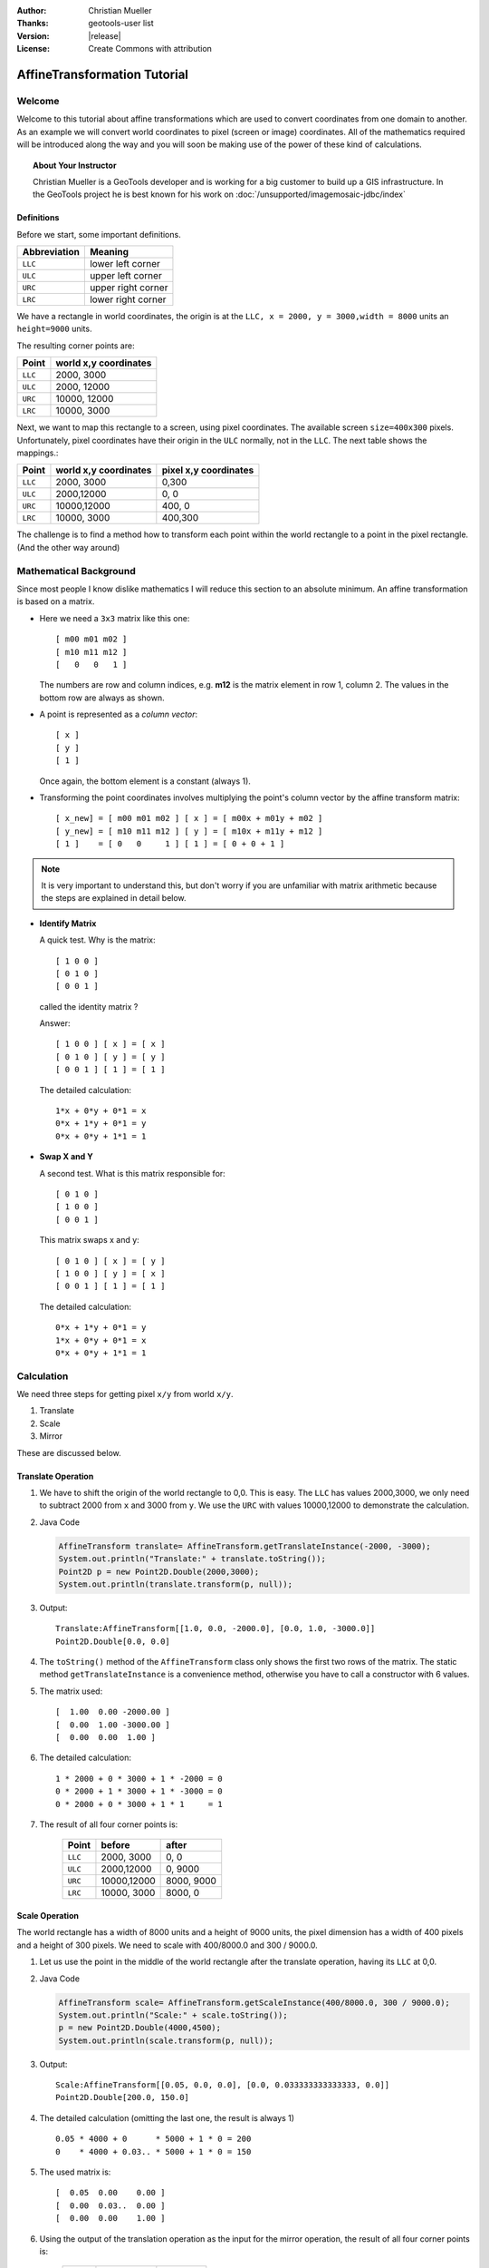 :Author: Christian Mueller
:Thanks: geotools-user list
:Version: |release|
:License: Create Commons with attribution

******************************
 AffineTransformation Tutorial
******************************

.. sectionauthor:: Christian Mueller

Welcome
=======

Welcome to this tutorial about affine transformations which are used to convert coordinates from one
domain to another. As an example we will convert world coordinates to pixel (screen or image)
coordinates. All of the mathematics required will be introduced along the way and you will soon be
making use of the power of these kind of calculations.

.. topic:: About Your Instructor
   
   Christian Mueller is a GeoTools developer and is working for a big customer to build
   up a GIS infrastructure. In the GeoTools project he is best known for his work on
   :doc:`/unsupported/imagemosaic-jdbc/index`

Definitions
-----------

Before we start, some important definitions.

============= ====================
Abbreviation  Meaning
============= ====================
``LLC``       lower left corner 
``ULC``       upper left corner 
``URC``       upper right corner
``LRC``       lower right corner
============= ====================

We have a rectangle in world coordinates, the origin is at the ``LLC, x = 2000, y = 3000,width = 8000``
units an ``height=9000`` units.

The resulting corner points are:

============= =====================
Point         world x,y coordinates
============= =====================
``LLC``            2000,  3000 
``ULC``            2000, 12000 
``URC``           10000, 12000 
``LRC``           10000,  3000 
============= =====================

.. image:: images/world.png

Next, we want to map this rectangle to a screen, using pixel coordinates. The available screen
``size=400x300`` pixels. Unfortunately, pixel coordinates have their origin in the ``ULC`` normally,
not in the ``LLC``. The next table shows the mappings.:

============= ====================== =====================
Point         world x,y coordinates  pixel x,y coordinates 
============= ====================== =====================
``LLC``       2000, 3000             0,300
``ULC``       2000,12000             0,  0 
``URC``       10000,12000            400,  0
``LRC``       10000, 3000            400,300
============= ====================== =====================

.. image:: images/screen.png

The challenge is to find a method how to transform each point within the world rectangle to a
point in the pixel rectangle. (And the other way around)

Mathematical Background
=======================

Since most people I know dislike mathematics I will reduce this section to an absolute minimum.
An affine transformation is based on a matrix.

* Here we need a ``3x3`` matrix like this one::
  
    [ m00 m01 m02 ] 
    [ m10 m11 m12 ] 
    [   0   0   1 ] 

  The numbers are row and column indices, e.g. **m12** is the matrix element in
  row 1, column 2. The values in the bottom row are always as shown.

* A point is represented as a *column vector*::
  
    [ x ] 
    [ y ] 
    [ 1 ] 

  Once again, the bottom element is a constant (always 1).

* Transforming the point coordinates involves multiplying the point's column vector by
  the affine transform matrix::
  
        [ x_new] = [ m00 m01 m02 ] [ x ] = [ m00x + m01y + m02 ]
        [ y_new] = [ m10 m11 m12 ] [ y ] = [ m10x + m11y + m12 ]
        [ 1 ]    = [ 0   0     1 ] [ 1 ] = [ 0 + 0 + 1 ]

.. note::

   It is very important to understand this, but don't worry if you are unfamiliar with 
   matrix arithmetic because the steps are explained in detail below.

* **Identify Matrix**
  
  A quick test. Why is the matrix:: 
  
    [ 1 0 0 ] 
    [ 0 1 0 ] 
    [ 0 0 1 ] 
  
  called the identity matrix ?
  
  Answer::
  
    [ 1 0 0 ] [ x ] = [ x ] 
    [ 0 1 0 ] [ y ] = [ y ]
    [ 0 0 1 ] [ 1 ] = [ 1 ]
  
  The detailed calculation::
  
    1*x + 0*y + 0*1 = x
    0*x + 1*y + 0*1 = y
    0*x + 0*y + 1*1 = 1

* **Swap X and Y**
  
  A second test. What is this matrix responsible for:: 
  
    [ 0 1 0 ] 
    [ 1 0 0 ] 
    [ 0 0 1 ] 
  
  This matrix swaps x and y::
 
    [ 0 1 0 ] [ x ] = [ y ] 
    [ 1 0 0 ] [ y ] = [ x ]
    [ 0 0 1 ] [ 1 ] = [ 1 ]
  
  The detailed calculation::
  
    0*x + 1*y + 0*1 = y
    1*x + 0*y + 0*1 = x
    0*x + 0*y + 1*1 = 1

Calculation
===========

We need three steps for getting pixel ``x/y`` from world ``x/y``.

1. Translate
2. Scale
3. Mirror

These are discussed below.

Translate Operation
-------------------
   
1. We have to shift the origin of the world rectangle to 0,0. This is easy. The ``LLC`` has values
   2000,3000, we only need to subtract 2000 from ``x``  and 3000 from ``y``. We use the ``URC`` with
   values 10000,12000 to demonstrate the calculation.

2. Java Code
   
   .. code-block:: java
        
        AffineTransform translate= AffineTransform.getTranslateInstance(-2000, -3000);
        System.out.println("Translate:" + translate.toString());
        Point2D p = new Point2D.Double(2000,3000);
        System.out.println(translate.transform(p, null));
   
3. Output::
     
     Translate:AffineTransform[[1.0, 0.0, -2000.0], [0.0, 1.0, -3000.0]]
     Point2D.Double[0.0, 0.0]
  
4. The ``toString()`` method of the ``AffineTransform`` class only shows the first two rows of the
   matrix. The static method ``getTranslateInstance`` is a convenience method, otherwise you have
   to call a constructor with 6 values.

5. The matrix used::
     
     [  1.00  0.00 -2000.00 ] 
     [  0.00  1.00 -3000.00 ] 
     [  0.00  0.00  1.00 ] 
   
6. The detailed calculation::
   
        1 * 2000 + 0 * 3000 + 1 * -2000 = 0
        0 * 2000 + 1 * 3000 + 1 * -3000 = 0
        0 * 2000 + 0 * 3000 + 1 * 1     = 1

7. The result of all four corner points is:
   
    ======= ==================== ====================
    Point           before               after
    ======= ==================== ====================
    ``LLC``          2000, 3000         0,    0
    ``ULC``          2000,12000         0, 9000
    ``URC``         10000,12000      8000, 9000
    ``LRC``         10000, 3000      8000,    0
    ======= ==================== ====================

Scale Operation
---------------

The world rectangle has a width of 8000 units and a height of 9000 units, the pixel dimension has
a width of 400 pixels and a height of 300  pixels. We need to scale with 400/8000.0 and
300 / 9000.0.

1. Let us use the point in the middle of the world rectangle after the translate
   operation, having its ``LLC`` at 0,0.

2. Java Code
   
   .. code-block:: java
   
        AffineTransform scale= AffineTransform.getScaleInstance(400/8000.0, 300 / 9000.0);
        System.out.println("Scale:" + scale.toString());
        p = new Point2D.Double(4000,4500);
        System.out.println(scale.transform(p, null));
   
3. Output::
   
       Scale:AffineTransform[[0.05, 0.0, 0.0], [0.0, 0.033333333333333, 0.0]]
       Point2D.Double[200.0, 150.0]
   
4. The detailed calculation (omitting the last one, the result is always 1) ::
   
        0.05 * 4000 + 0      * 5000 + 1 * 0 = 200
        0    * 4000 + 0.03.. * 5000 + 1 * 0 = 150
   
   
5. The used matrix is::
   
     [  0.05  0.00    0.00 ] 
     [  0.00  0.03..  0.00 ] 
     [  0.00  0.00    1.00 ] 

6. Using the output of the translation operation as the input for the mirror operation, the result
   of all four corner points is:
    
    ======= ==================== ====================
    Point           before               after
    ======= ==================== ====================
    ``LLC``             0,    0             0,    0
    ``ULC``             0, 9000             0,  300
    ``URC``          8000, 9000           400,  300
    ``LRC``          8000,    0           400,    0
    ======= ==================== ====================

Mirror Operation
----------------

Remember: The world rectangle has its origin in the ``LLC`` and  the pixel rectangle has its origin
in the ``ULC``!

There is a need for a mirroring operation. After the scale operation, we have already pixel
values, but we must mirror the y value. The x value should not change. For mirroring,
we must calculate:: 

    y_new = 300 - y

1. Let us create the appropriate affine transform.

2. Java Code
   
   .. code-block:: java
   
        AffineTransform mirror_y = new AffineTransform(1, 0, 0, -1, 0, 300);
        System.out.println("Mirror:" + mirror_y.toString());
        p = new Point2D.Double(100,50);
        System.out.println(mirror_y.transform(p, null));
   
3. Output::
   
        Mirror:AffineTransform[[1.0, 0.0, 0.0], [0.0, -1.0, 300.0]]
        Point2D.Double[100.0, 250.0]

4. The x value is unchanged, but the y value is mirrored.

5. The matrix used is::
    
     [  1.00  0.00   0.00 ] 
     [  0.00 -1.00 300.00 ] 
     [  0.00  0.00   1.00 ] 

6. The detailed calculation::
   
       1 * 100 +  0 * 50  + 1 *   0 = 100
       0 * 100 + -1 * 50 +  1 * 300 = 250

7. Using the output of the scale operation as the input for the scale operation, the result of all
   four corner points is:
   
   ======= ==================== ====================
   Point           before               after
   ======= ==================== ====================
   ``LLC``             0,    0             0,  300
   ``ULC``             0,  300             0,    0
   ``URC``           400,  300           400,    0
   ``LRC``           400,    0           400,  300
   ======= ==================== ====================

Matrix Magic
============

Concatenation
-------------

.. sidebar:: Magic Part 1
   
   The ability to concatenate transforms
   into a single matrix is vital to the
   performance of computer graphics and GIS.

Until now, most of you will say that it is easier to write this calculations without the use of the ``AffineTransform`` class, be patient.
We have created 3 ``AffineTransform`` objects, now we combine them. There is a method 

* ``AffineTransform.concatenate(AffineTransform other)``

Which we will be introducing in this section. The only important thing to know is that you have
to START with the LAST ``AffineTransform`` object, NOT with the first.

1. Java Code
   
   .. code-block:: java
   
        AffineTransform world2pixel = new AffineTransform(mirror_y);        
        world2pixel.concatenate(scale);
        world2pixel.concatenate(translate);
        System.out.println("World2Pixel:" + world2pixel.toString());

        p = new Point2D.Double(2000,3000);
        System.out.println("LLC: " + world2pixel.transform(p,null));
        p = new Point2D.Double(2000,12000);
        System.out.println("ULC: " + world2pixel.transform(p,null));        
        p = new Point2D.Double(10000,12000);
        System.out.println("URC: " + world2pixel.transform(p,null));
        p = new Point2D.Double(10000,3000);
        System.out.println("LRC: " + world2pixel.transform(p,null));
   
2. Output::

     LLC: Point2D.Double[  0.0, 300.0]
     ULC: Point2D.Double[  0.0,   0.0]
     URC: Point2D.Double[400.0,   0.0]
     LRC: Point2D.Double[400.0, 300.0]
   
3. The combined matrix is::
  
     [  0.05  0.00 -100.00 ] 
     [  0.00 -0.03  400.00 ] 
     [  0.00  0.00    1.00 ] 
   
5. Lets use ``LRC`` (10000,3000) to show a detailed calculation::

      0.05 * 10000 +     0 * 3000 + 1 * -100  = 400
      0    * 10000 + -0.03.. 3000 + 1 *  400  = 300 

6. At the end of the day, you have exactly one ``AffineTransform`` object doing the job.

Graphics2D
^^^^^^^^^^

As an example of the power of ``Affinetransformation``, the
``java.awt.Graphics2D`` class has a method:

* ``Graphic2d.setTransform(AffineTransform tx)``

If you set our transform object in your ``Graphics2D`` object, you can draw and paint with world
coordinates.

Inversion
---------

.. sidebar:: Magic Part II
   
   The ability to invert a matrix and go
   the other way allows you to determine
   what a user clicked on.

Create an inverse transformation
--------------------------------

What about calculating world coordinates from pixel coordinates? This is a commonly asked in terms
of "what did the user click on?".

This is easy, get the **inverse** transform as shown here:

1. Look at this code segment.
   
    Java Code
   
   .. code-block:: java

        AffineTransform pixel2World=null;
        try {
            pixel2World = world2pixel.createInverse();
        } catch (NoninvertibleTransformException e) {
            e.printStackTrace();
        }
        System.out.println("Pixel2World:" + pixel2World.toString());
        
        p = new Point2D.Double(200,150);
        System.out.println("World : " + pixel2World.transform(p,null));
   
2. Output::
   
      Pixel2World:AffineTransform[[20.0, 0.0, 2000.0], [0.0, -30.0, 12000.0]]
      World : Point2D.Double[6000.0, 7500.0]

3. The inverse matrix is::

     [ 20.00  0.00 2000.00 ] 
     [  0.00 -30.00 12000.00 ] 
     [  0.00  0.00  1.00 ] 

4. Let us use the pixel values  200,150 (representing the center of the pixel rectangle) to show
   a detailed calculation::

     20 * 200 +   0 * 150 + 1 * 2000 =  6000
      0 * 200 + -30 * 150 + 1* 12000 =  7500

5. The point 6000,7500 is indeed the center of our world rectangle.

6. The inversion result of our pixel corner points is:
   
   ======= ==================== ====================
   Point           before               after
   ======= ==================== ====================
   ``LLC``          0,  300          2000, 3000
   ``ULC``          0,    0          2000,12000
   ``URC``        400,    0         10000,12000
   ``LRC``        400,  300         10000, 3000
   ======= ==================== ====================

.. hint::

 As an example, if you want to show the world coordinates while a user moves the mouse over a map,
 this transform is what you need.

NoninvertibleTransformException
^^^^^^^^^^^^^^^^^^^^^^^^^^^^^^^

It can happen that a matrix is not invertible. This chapter is for the interested reader, if you
dislike mathematics, you can skip it. The only import thing you should now is that for this kind
of matrices the exception can never occur.

A matrix has a determinant. For creating the inverse matrix, divisions by the determinant are
needed. As we know from school, it is not  allowed to divide by zero. As a consequence, the
determinant with value 0 prevents the creation of an inverse matrix.

* For a ``2x2`` matrix::

     [ a b ]
     [ c d ]
 
 the determinant is::
 
      a*d - c*b

* For a ``3x3`` matrix::

     [ a b c]
     [ d e f]
     [ g h i]

  the determinant is::

     a * ( e*i-h*f ) - d * (b*i -h *c) + g * ( b*f -e *c)

Fortunately, our matrices always have g = 0,  h = 0 and i = 1.

* Setting 0 for g results in::

     a * ( e*i-h*f ) - d * (b*i -h *c) 

* Setting i to 1 results in::

      a * ( e-h*f ) - d * (b -h *c) 

* Finally, we set h to 0::

      a * e - d * b

This is in fact the same calculation as for the ``2x2`` matrix.

1. Let as construct such a matrix 
   
   .. code-block:: java

            AffineTransform noInvert = new AffineTransform(5,3,5,3,0,0);
            System.out.println("NoInvert : "+noInvert.toString());
            System.out.println("Determinant : "+noInvert.getDeterminant());
            try {
            noInvert.createInverse();
        } catch (NoninvertibleTransformException e) {
            e.printStackTrace();
        }

2. Output::

        NoInvert : AffineTransform[[5.0, 5.0, 0.0], [3.0, 3.0, 0.0]]
        Determinant : 0.0
        java.awt.geom.NoninvertibleTransformException: Determinant is 0.0
            at java.awt.geom.AffineTransform.createInverse(AffineTransform.java:2666)
            at at.linux4all.affine.TestAffineTransform.test(TestAffineTransform.java:164)
            at at.linux4all.affine.TestAffineTransform.main(TestAffineTransform.java:84)

3. Remember, our matrix for world to pixel transformation was::

      [  0.05  0.00 -100.00 ] 
      [  0.00 -0.03  400.00 ] 
      [  0.00  0.00    1.00 ] 

4. The determinant is::

      0.05 *  (-0.03..) - 0 * 0 

5. which is not equal 0 and we can create the inverse matrix.

Conclusion
==========

I hope this tutorial helps to demystify affine transforms, once you are used to working with them
you will never return to doing coordinate calculations "by hand".

Take a look at the Java API of the ``java.awt.geom.AffineTransform`` class to see further
possibilities (rotate, shear,...).

References
==========

* Java ``AffineTransform`` `class javadocs`_. 

.. _class javadocs: http://download.oracle.com/javase/6/docs/api/java/awt/geom/AffineTransform.html

* Wikipedia article on `affine transformation`_.

.. _affine transformation: http://en.wikipedia.org/wiki/Affine_transformation


